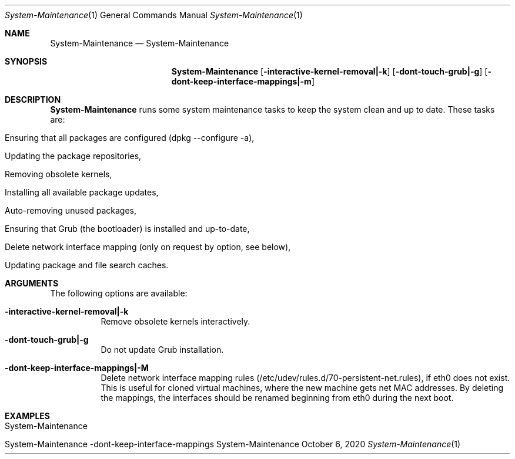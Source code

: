 .\" System-Maintenance
.\" Copyright (C) 2013-2023 by Thomas Dreibholz
.\"
.\" This program is free software: you can redistribute it and/or modify
.\" it under the terms of the GNU General Public License as published by
.\" the Free Software Foundation, either version 3 of the License, or
.\" (at your option) any later version.
.\"
.\" This program is distributed in the hope that it will be useful,
.\" but WITHOUT ANY WARRANTY; without even the implied warranty of
.\" MERCHANTABILITY or FITNESS FOR A PARTICULAR PURPOSE.  See the
.\" GNU General Public License for more details.
.\"
.\" You should have received a copy of the GNU General Public License
.\" along with this program.  If not, see <http://www.gnu.org/licenses/>.
.\"
.\" Contact: dreibh@simula.no
.\"
.\" ###### Setup ############################################################
.Dd October 6, 2020
.Dt System-Maintenance 1
.Os System-Maintenance
.\" ###### Name #############################################################
.Sh NAME
.Nm System-Maintenance
.Nd System-Maintenance
.\" ###### Synopsis #########################################################
.Sh SYNOPSIS
.Nm System-Maintenance
.Op Fl interactive-kernel-removal|-k
.Op Fl dont-touch-grub|-g
.Op Fl dont-keep-interface-mappings|-m
.\" ###### Description ######################################################
.Sh DESCRIPTION
.Nm System-Maintenance
runs some system maintenance tasks to keep the system clean and up to date.
These tasks are:
.Bl -tag -width indent
.It Ensuring that all packages are configured (dpkg --configure -a),
.It Updating the package repositories,
.It Removing obsolete kernels,
.It Installing all available package updates,
.It Auto-removing unused packages,
.It Ensuring that Grub (the bootloader) is installed and up-to-date,
.It Delete network interface mapping (only on request by option, see below),
.It Updating package and file search caches.
.El
.Pp
.\" ###### Arguments ########################################################
.Sh ARGUMENTS
The following options are available:
.Bl -tag -width indent
.It Fl interactive-kernel-removal|-k
Remove obsolete kernels interactively.
.It Fl dont-touch-grub|-g
Do not update Grub installation.
.It Fl dont-keep-interface-mappings|-M
Delete network interface mapping rules
(/etc/udev/rules.d/70-persistent-net.rules), if eth0 does not exist. This is
useful for cloned virtual machines, where the new machine gets net MAC
addresses. By deleting the mappings, the interfaces should be renamed
beginning from eth0 during the next boot.
.El
.\" ###### Examples #########################################################
.Sh EXAMPLES
.Bl -tag -width indent
.It System-Maintenance
.It System-Maintenance -dont-keep-interface-mappings
.El
